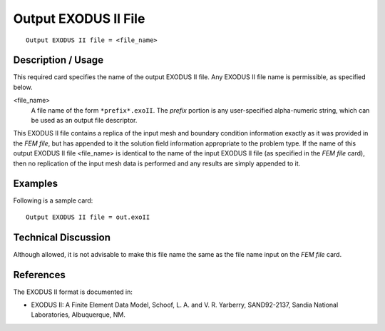 *************************
Output EXODUS II File
*************************

::

	Output EXODUS II file = <file_name>

-----------------------
Description / Usage
-----------------------

This required card specifies the name of the output EXODUS II file. Any EXODUS II
file name is permissible, as specified below.

<file_name> 	
    A file name of the form ``*prefix*.exoII``. The *prefix* portion is any
    user-specified alpha-numeric string, which can be used as an output file
    descriptor.

This EXODUS II file contains a replica of the input mesh and boundary condition
information exactly as it was provided in the *FEM file*, but has appended to it the
solution field information appropriate to the problem type. If the name of this output
EXODUS II file <file_name> is identical to the name of the input EXODUS II file (as
specified in the *FEM file* card), then no replication of the input mesh data is performed
and any results are simply appended to it.

------------
Examples
------------

Following is a sample card:
::

	Output EXODUS II file = out.exoII

-------------------------
Technical Discussion
-------------------------

Although allowed, it is not advisable to make this file name the same as the file name
input on the *FEM file* card.


--------------
References
--------------

The EXODUS II format is documented in:

* EXODUS II: A Finite Element Data Model, Schoof, L. A. and V. R. Yarberry, SAND92-2137, Sandia National Laboratories, Albuquerque, NM.
